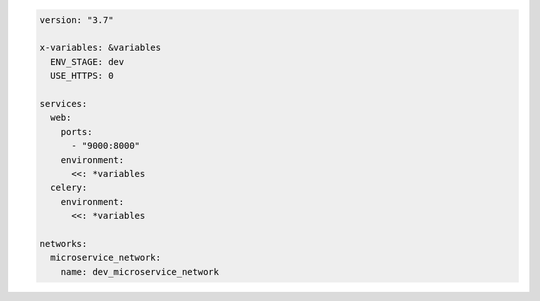 .. code-block:: yaml

   version: "3.7"

   x-variables: &variables
     ENV_STAGE: dev
     USE_HTTPS: 0

   services:
     web:
       ports:
         - "9000:8000"
       environment:
         <<: *variables
     celery:
       environment:
         <<: *variables

   networks:
     microservice_network:
       name: dev_microservice_network

